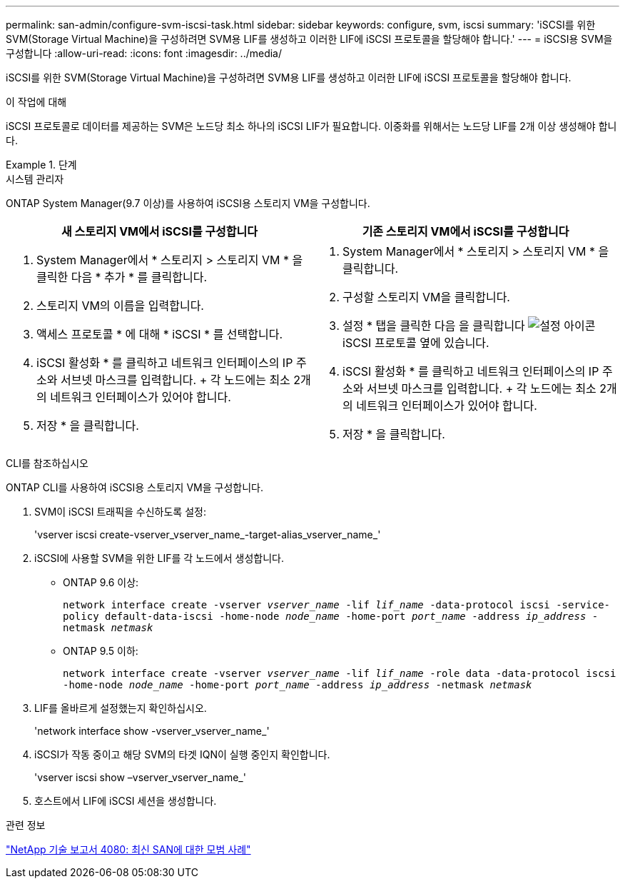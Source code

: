 ---
permalink: san-admin/configure-svm-iscsi-task.html 
sidebar: sidebar 
keywords: configure, svm, iscsi 
summary: 'iSCSI를 위한 SVM(Storage Virtual Machine)을 구성하려면 SVM용 LIF를 생성하고 이러한 LIF에 iSCSI 프로토콜을 할당해야 합니다.' 
---
= iSCSI용 SVM을 구성합니다
:allow-uri-read: 
:icons: font
:imagesdir: ../media/


[role="lead"]
iSCSI를 위한 SVM(Storage Virtual Machine)을 구성하려면 SVM용 LIF를 생성하고 이러한 LIF에 iSCSI 프로토콜을 할당해야 합니다.

.이 작업에 대해
iSCSI 프로토콜로 데이터를 제공하는 SVM은 노드당 최소 하나의 iSCSI LIF가 필요합니다. 이중화를 위해서는 노드당 LIF를 2개 이상 생성해야 합니다.

.단계
[role="tabbed-block"]
====
.시스템 관리자
--
ONTAP System Manager(9.7 이상)를 사용하여 iSCSI용 스토리지 VM을 구성합니다.

[cols="2"]
|===
| 새 스토리지 VM에서 iSCSI를 구성합니다 | 기존 스토리지 VM에서 iSCSI를 구성합니다 


 a| 
. System Manager에서 * 스토리지 > 스토리지 VM * 을 클릭한 다음 * 추가 * 를 클릭합니다.
. 스토리지 VM의 이름을 입력합니다.
. 액세스 프로토콜 * 에 대해 * iSCSI * 를 선택합니다.
. iSCSI 활성화 * 를 클릭하고 네트워크 인터페이스의 IP 주소와 서브넷 마스크를 입력합니다. + 각 노드에는 최소 2개의 네트워크 인터페이스가 있어야 합니다.
. 저장 * 을 클릭합니다.

 a| 
. System Manager에서 * 스토리지 > 스토리지 VM * 을 클릭합니다.
. 구성할 스토리지 VM을 클릭합니다.
. 설정 * 탭을 클릭한 다음 을 클릭합니다 image:icon_gear.gif["설정 아이콘"] iSCSI 프로토콜 옆에 있습니다.
. iSCSI 활성화 * 를 클릭하고 네트워크 인터페이스의 IP 주소와 서브넷 마스크를 입력합니다. + 각 노드에는 최소 2개의 네트워크 인터페이스가 있어야 합니다.
. 저장 * 을 클릭합니다.


|===
--
.CLI를 참조하십시오
--
ONTAP CLI를 사용하여 iSCSI용 스토리지 VM을 구성합니다.

. SVM이 iSCSI 트래픽을 수신하도록 설정:
+
'vserver iscsi create-vserver_vserver_name_-target-alias_vserver_name_'

. iSCSI에 사용할 SVM을 위한 LIF를 각 노드에서 생성합니다.
+
** ONTAP 9.6 이상:
+
`network interface create -vserver _vserver_name_ -lif _lif_name_ -data-protocol iscsi -service-policy default-data-iscsi -home-node _node_name_ -home-port _port_name_ -address _ip_address_ -netmask _netmask_`

** ONTAP 9.5 이하:
+
`network interface create -vserver _vserver_name_ -lif _lif_name_ -role data -data-protocol iscsi -home-node _node_name_ -home-port _port_name_ -address _ip_address_ -netmask _netmask_`



. LIF를 올바르게 설정했는지 확인하십시오.
+
'network interface show -vserver_vserver_name_'

. iSCSI가 작동 중이고 해당 SVM의 타겟 IQN이 실행 중인지 확인합니다.
+
'vserver iscsi show –vserver_vserver_name_'

. 호스트에서 LIF에 iSCSI 세션을 생성합니다.


--
====
.관련 정보
https://www.netapp.com/media/10680-tr4080.pdf["NetApp 기술 보고서 4080: 최신 SAN에 대한 모범 사례"]
